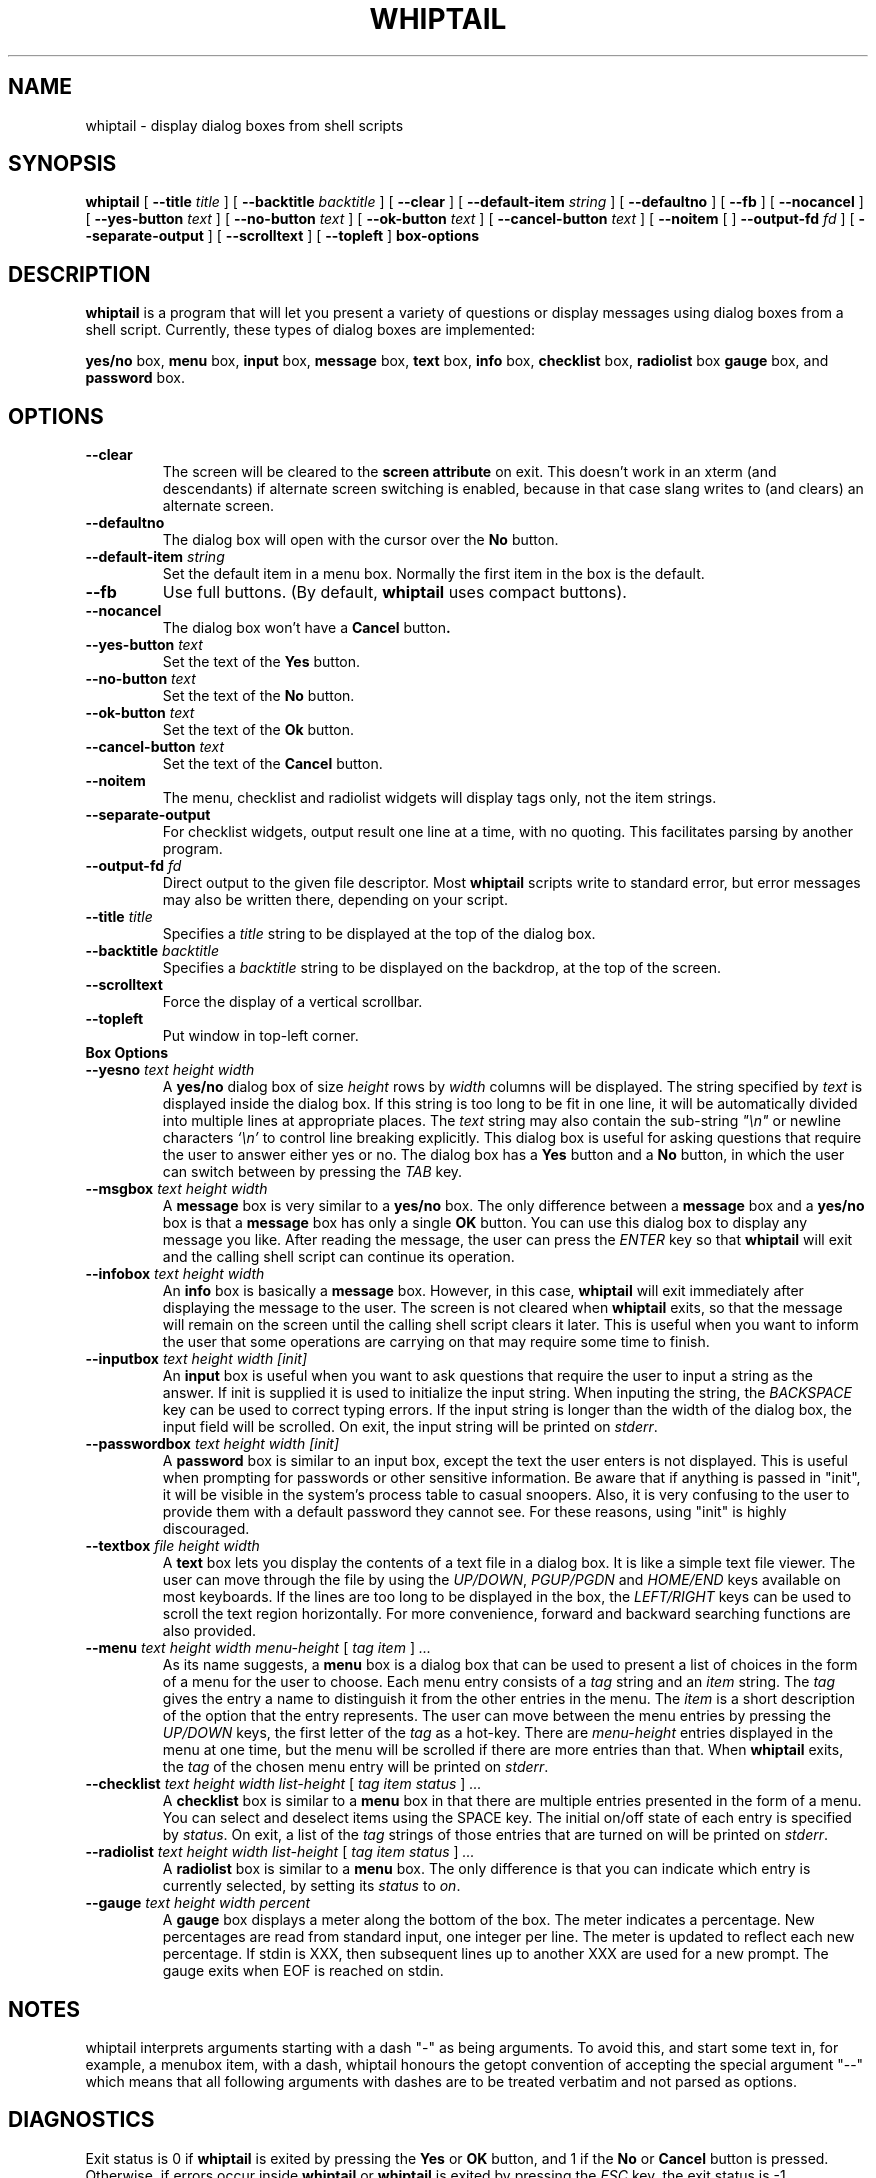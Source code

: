 .TH WHIPTAIL 1 "31 January 2007" "Whiptail Version 0.52.5"
.SH NAME
whiptail \- display dialog boxes from shell scripts
.SH SYNOPSIS
.B whiptail
[
.B \-\-title
.I title
]
[
.B \-\-backtitle
.I backtitle
]
[
.B \-\-clear
]
[
.B \-\-default\-item
.I string
]
[
.B \-\-defaultno
]
[
.B \-\-fb
]
[
.B \-\-nocancel
]
[
.B \-\-yes\-button
.I text
]
[
.B \-\-no\-button
.I text
]
[
.B \-\-ok\-button
.I text
]
[
.B \-\-cancel\-button
.I text
]
[
.B \-\-noitem
[
]
.B \-\-output\-fd
.I fd
]
[
.B \-\-separate\-output
]
[
.B \-\-scrolltext
]
[
.B \-\-topleft
]
.B box-options
.SH DESCRIPTION
.B whiptail
is a program that will let you present a variety of questions or
display messages using dialog boxes from a shell script. Currently,
these types of dialog boxes are implemented: 
.LP
.BR yes/no " box," " menu" " box," " input" " box,"
.BR message " box," " text" " box," " info" " box,"
.BR checklist " box," " radiolist" " box" " gauge" " box, and"
.BR password " box."
.SH OPTIONS
.TP
.B \-\-clear
The screen will be cleared to the
.BR "screen attribute" " on exit."
This doesn't work in an xterm (and descendants) if alternate screen
switching is enabled, because in that case slang writes to (and clears)
an alternate screen.
.TP
.B \-\-defaultno
The dialog box will open with the cursor over the 
.BR No " button."
.TP
.BI \-\-default\-item " string"
Set  the default item in a menu box.
Normally the first item in the box is the default.
.TP
.B \-\-fb
Use full buttons. (By default, 
.B whiptail
uses compact buttons). 
.TP
.B \-\-nocancel
The dialog box won't have a 
.BR Cancel " button".
.TP
.BI \-\-yes\-button " text"
Set the text of the
.BR Yes " button."
.TP
.BI \-\-no\-button " text"
Set the text of the
.BR No " button."
.TP
.BI \-\-ok\-button " text"
Set the text of the
.BR Ok " button."
.TP
.BI \-\-cancel\-button " text"
Set the text of the
.BR Cancel " button."
.TP
.B \-\-noitem
The menu, checklist and radiolist widgets will display tags only, not
the item strings.
.TP
.BI \-\-separate\-output
For checklist widgets, output result one line at a time, with no
quoting.  This facilitates parsing by another program.
.TP
.BI \-\-output\-fd  " fd" 
Direct output to the given file descriptor.  Most 
.B whiptail
scripts
write to standard error, but  error  messages  may  also  be
written there, depending on your script.
.TP
.BI \-\-title " title"
Specifies a
.I title
string to be displayed at the top of the dialog box.
.TP
.BI \-\-backtitle " backtitle"
Specifies a
.I backtitle
string to be displayed on the backdrop, at the top of the screen.
.TP
.BI \-\-scrolltext
Force the display of a vertical scrollbar.
.TP
.BI \-\-topleft
Put window in top-left corner.
.TP
.B Box Options
.TP
.BI \-\-yesno " text height width"
.RB A " yes/no" " dialog box of size"
.I height
rows by
.I width
columns will be displayed. The string specified by
.I text
is displayed inside the dialog box. If this string is too long to be fit
in one line, it will be automatically divided into multiple lines at
appropriate places. The
.I text
string may also contain the sub-string
.I
"\en"
or newline characters
.I `\en'
to control line breaking explicitly.  This dialog box is useful for
asking questions that require the user to answer either yes or no.
.RB "The dialog box has a" " Yes" " button and a " No
button, in which the user can switch between by pressing the
.IR TAB " key."
.TP
.BI \-\-msgbox " text height width"
.RB A " message" " box is very similar to a" " yes/no" " box."
The only difference between a
.B message
box and a
.B yes/no
box is that a
.B message
box has only a single
.B OK
button. You can use this dialog box to display any message you like.
After reading the message, the user can press the
.I ENTER
key so that
.B whiptail
will exit and the calling shell script can continue its operation.
.TP
.BI \-\-infobox " text height width"
.RB An " info" " box is basically a" " message" " box."
However, in this case,
.B whiptail
will exit immediately after displaying the message to the user. The
screen is not cleared when
.B whiptail
exits, so that the message will remain on the screen until the calling
shell script clears it later. This is useful when you want to inform
the user that some operations are carrying on that may require some
time to finish.
.TP
.BI \-\-inputbox " text height width [init]"
.RB "An " input " box is useful when you want to ask questions that"
require the user to input a string as the answer. If init is supplied
it is used to initialize the input string.
When inputing the
string, the
.I BACKSPACE
key can be used to correct typing errors. If the input string is longer than
the width of the dialog box, the input field will be scrolled. On exit,
the input string will be printed on
.IR stderr "."
.TP
.BI \-\-passwordbox " text height width [init]"
.RB "A " password " box is similar to an input box, except the text the user"
enters is not displayed. This is useful when prompting for passwords or other
sensitive information. Be aware that if anything is passed in "init", it
will be visible in the system's process table to casual snoopers. Also, it
is very confusing to the user to provide them with a default password they
cannot see. For these reasons, using "init" is highly discouraged.
.TP
.BI \-\-textbox " file height width"
.RB A " text" " box lets you display the contents of a text file in a"
dialog box. It is like a simple text file viewer. The user can move
through the file by using the
.IR UP/DOWN ", " PGUP/PGDN
.RI and " HOME/END" " keys available on most keyboards."
If the lines are too long to be displayed in the box, the
.I LEFT/RIGHT
keys can be used to scroll the text region horizontally. For more
convenience, forward and backward searching functions are also provided.
.IP "\fB\-\-menu \fItext height width menu-height \fR[ \fItag item \fR] \fI..."
As its name suggests, a
.B menu
box is a dialog box that can be used to present a list of choices in
the form of a menu for the user to choose. Each menu entry consists of a
.IR tag " string and an " item " string. The"
.I tag
gives the entry a name to distinguish it from the other entries in the
menu. The
.I item
is a short description of the option that the entry represents. The
user can move between the menu entries by pressing the
.I UP/DOWN
keys, the first letter of the
.I tag
as a hot-key. There are
.I menu-height
entries displayed in the menu at one time, but the menu will be
scrolled if there are more entries than that. When
.B whiptail
exits, the
.I tag
of the chosen menu entry will be printed on
.IR stderr "."
.IP "\fB\-\-checklist \fItext height width list-height \fR[ \fItag item status \fR] \fI..."
.RB "A " checklist " box is similar to a " menu " box in that there are"
multiple entries presented in the form of a menu.
You can select and deselect items using the SPACE key.  
The initial on/off state of each entry is specified by
.IR status "."
On exit, a list of the
.I tag
strings of those entries that are turned on will be printed on
.IR stderr "."

.IP "\fB\-\-radiolist \fItext height width list-height \fR [ \fItag item status \fR] \fI..."
.RB "A " radiolist " box is similar to a " menu " box.  The only difference is"
that you can indicate which entry is currently selected, by setting its
.IR status " to " on "."

.IP "\fB\-\-gauge \fItext height width percent\fR"
.RB "A " gauge " box displays a meter along the bottom of the box.
The meter indicates a percentage.  New percentages are read from
standard input, one integer per line.  The meter is updated
to reflect each new percentage.  If stdin is XXX, then subsequent
lines up to another XXX are used for a new prompt.
The gauge exits when EOF is reached on stdin.

.SH NOTES
whiptail interprets arguments starting with a dash "\-" as being arguments.
To avoid this, and start some text in, for example, a menubox item, with a 
dash, whiptail honours the getopt convention of accepting the special
argument "\-\-" which means that all following arguments with dashes are to
be treated verbatim and not parsed as options.
.SH DIAGNOSTICS
Exit status is 0 if
.BR whiptail " is exited by pressing the " Yes " or " OK
button, and 1 if the
.BR No " or " Cancel
button is pressed. Otherwise, if errors occur inside
.B whiptail
or
.B whiptail
is exited by pressing the
.I ESC
key, the exit status is -1.
.SH AUTHOR
Based on the man page for dialog(1) by:
.LP
Savio Lam (lam836@cs.cuhk.hk) - version 0.3
.LP
Stuart Herbert (S.Herbert@sheffield.ac.uk) - patch for version 0.4
.LP
Modifications for whiptail by:
.LP
Enrique Zanardi (ezanard@debian.org)
.LP
Alastair McKinstry (mckinstry@debian.org)
